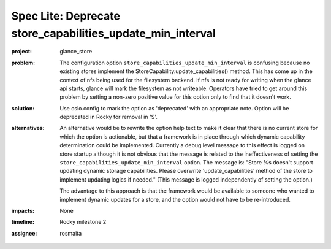 ..
 This work is licensed under a Creative Commons Attribution 3.0 Unported
 License.

 http://creativecommons.org/licenses/by/3.0/legalcode

===========================================================
Spec Lite: Deprecate store_capabilities_update_min_interval
===========================================================

:project: glance_store

:problem: The configuration option ``store_capabilities_update_min_interval``
          is confusing because no existing stores implement the
          StoreCapability.update_capabilities() method.  This has come up in
          the context of nfs being used for the filesystem backend.  If nfs
          is not ready for writing when the glance api starts, glance will
          mark the filesystem as not writeable.  Operators have tried to get
          around this problem by setting a non-zero positive value for this
          option only to find that it doesn't work.

:solution: Use oslo.config to mark the option as 'deprecated' with an
           appropriate note.  Option will be deprecated in Rocky for removal
           in 'S'.

:alternatives: An alternative would be to rewrite the option help text to make
               it clear that there is no current store for which the option is
               actionable, but that a framework is in place through which
               dynamic capability determination could be implemented.
               Currently a debug level message to this effect is logged on
               store startup although it is not obvious that the message is
               related to the ineffectiveness of setting the
               ``store_capabilities_update_min_interval`` option.  The message
               is: "Store %s doesn't support updating dynamic storage
               capabilities. Please overwrite 'update_capabilities' method of
               the store to implement updating logics if needed."  (This
               message is logged independently of setting the option.)

               The advantage to this approach is that the framework would be
               available to someone who wanted to implement dynamic updates
               for a store, and the option would not have to be re-introduced.

:impacts: None

:timeline: Rocky milestone 2

:assignee: rosmaita

